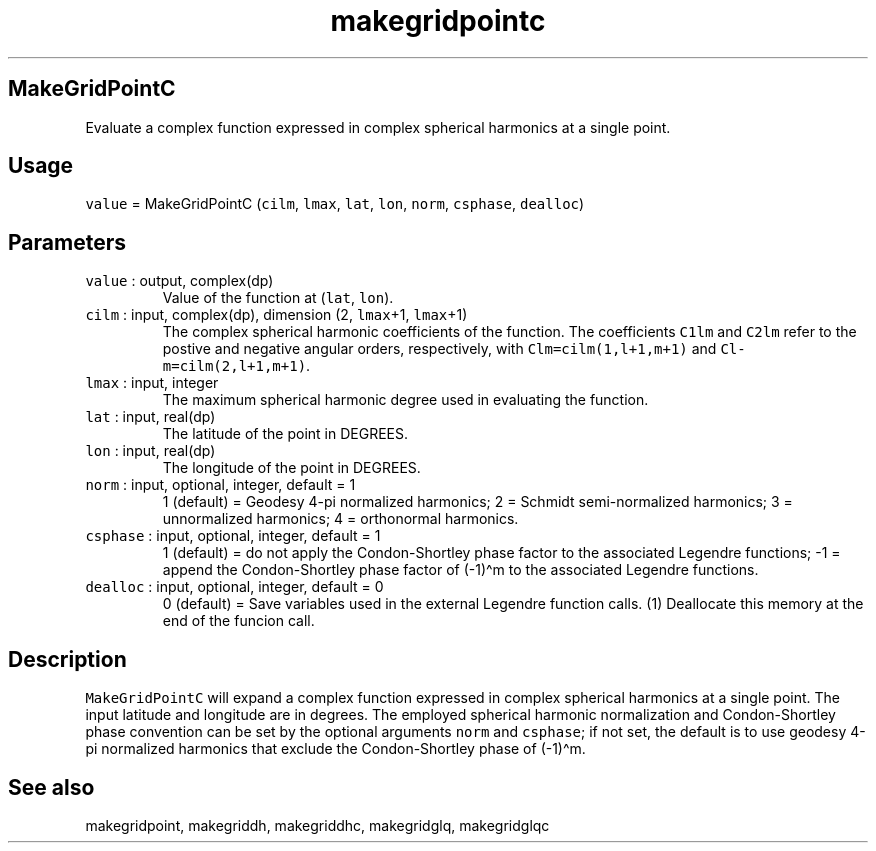 .\" Automatically generated by Pandoc 2.7.3
.\"
.TH "makegridpointc" "1" "2019-09-17" "Fortran 95" "SHTOOLS 4.5"
.hy
.SH MakeGridPointC
.PP
Evaluate a complex function expressed in complex spherical harmonics at
a single point.
.SH Usage
.PP
\f[C]value\f[R] = MakeGridPointC (\f[C]cilm\f[R], \f[C]lmax\f[R],
\f[C]lat\f[R], \f[C]lon\f[R], \f[C]norm\f[R], \f[C]csphase\f[R],
\f[C]dealloc\f[R])
.SH Parameters
.TP
.B \f[C]value\f[R] : output, complex(dp)
Value of the function at (\f[C]lat\f[R], \f[C]lon\f[R]).
.TP
.B \f[C]cilm\f[R] : input, complex(dp), dimension (2, \f[C]lmax\f[R]+1, \f[C]lmax\f[R]+1)
The complex spherical harmonic coefficients of the function.
The coefficients \f[C]C1lm\f[R] and \f[C]C2lm\f[R] refer to the postive
and negative angular orders, respectively, with
\f[C]Clm=cilm(1,l+1,m+1)\f[R] and \f[C]Cl-m=cilm(2,l+1,m+1)\f[R].
.TP
.B \f[C]lmax\f[R] : input, integer
The maximum spherical harmonic degree used in evaluating the function.
.TP
.B \f[C]lat\f[R] : input, real(dp)
The latitude of the point in DEGREES.
.TP
.B \f[C]lon\f[R] : input, real(dp)
The longitude of the point in DEGREES.
.TP
.B \f[C]norm\f[R] : input, optional, integer, default = 1
1 (default) = Geodesy 4-pi normalized harmonics; 2 = Schmidt
semi-normalized harmonics; 3 = unnormalized harmonics; 4 = orthonormal
harmonics.
.TP
.B \f[C]csphase\f[R] : input, optional, integer, default = 1
1 (default) = do not apply the Condon-Shortley phase factor to the
associated Legendre functions; -1 = append the Condon-Shortley phase
factor of (-1)\[ha]m to the associated Legendre functions.
.TP
.B \f[C]dealloc\f[R] : input, optional, integer, default = 0
0 (default) = Save variables used in the external Legendre function
calls.
(1) Deallocate this memory at the end of the funcion call.
.SH Description
.PP
\f[C]MakeGridPointC\f[R] will expand a complex function expressed in
complex spherical harmonics at a single point.
The input latitude and longitude are in degrees.
The employed spherical harmonic normalization and Condon-Shortley phase
convention can be set by the optional arguments \f[C]norm\f[R] and
\f[C]csphase\f[R]; if not set, the default is to use geodesy 4-pi
normalized harmonics that exclude the Condon-Shortley phase of
(-1)\[ha]m.
.SH See also
.PP
makegridpoint, makegriddh, makegriddhc, makegridglq, makegridglqc
